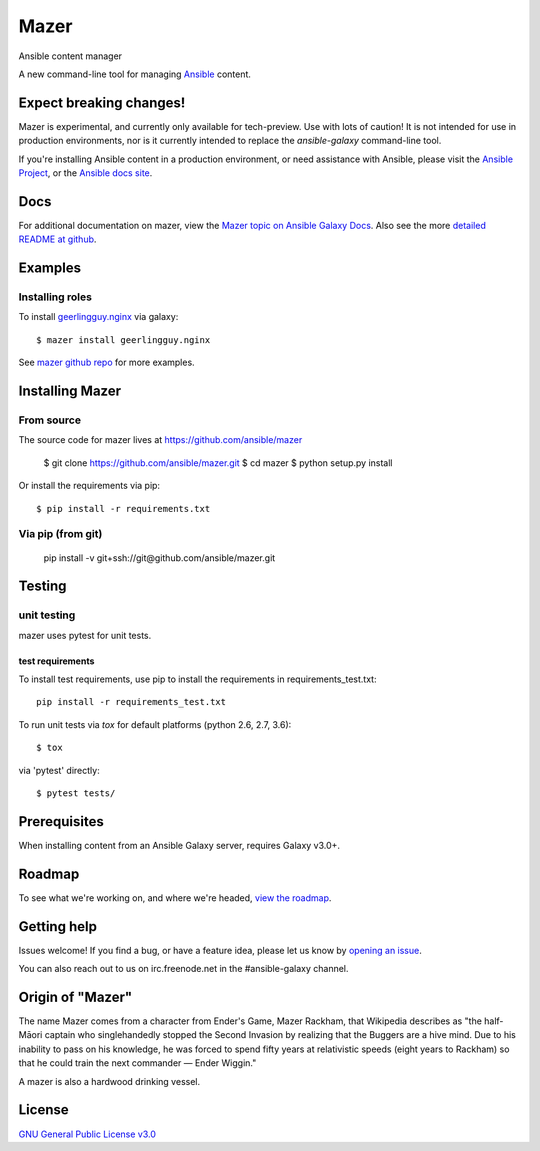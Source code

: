 

=====
Mazer
=====

Ansible content manager

A new command-line tool for managing `Ansible <https://github.com/ansible/ansible>`__ content.

Expect breaking changes!
------------------------

Mazer is experimental, and currently only available for tech-preview. Use with lots of caution! It is not intended for use in
production environments, nor is it currently intended to replace the `ansible-galaxy` command-line tool.

If you're installing Ansible content in a production environment, or need assistance with Ansible, please visit the `Ansible Project <https://github.com/ansible/ansible>`__,
or the `Ansible docs site <https://docs.ansible.com>`__.

Docs
----

For additional documentation on mazer, view the `Mazer topic on Ansible Galaxy Docs <https://galaxy.ansible.com/docs/mazer/index.html>`__.
Also see the more `detailed README at github <https://github.com/ansible/mazer/blob/devel/README.md>`__.

Examples
--------

Installing roles
````````````````

To install `geerlingguy.nginx <https://galaxy.ansible.com/geerlingguy/nginx/>`__ via galaxy::

    $ mazer install geerlingguy.nginx

See `mazer github repo <https://github.com/ansible/mazer>`__ for more examples.

Installing Mazer
----------------

From source
```````````

The source code for mazer lives at `https://github.com/ansible/mazer <https://github.com/ansible/mazer>`__

    $ git clone https://github.com/ansible/mazer.git
    $ cd mazer
    $ python setup.py install

Or install the requirements via pip::

    $ pip install -r requirements.txt

Via pip (from git)
``````````````````

    pip install -v git+ssh://git@github.com/ansible/mazer.git

Testing
-------

unit testing
````````````

mazer uses pytest for unit tests.

test requirements
~~~~~~~~~~~~~~~~~

To install test requirements, use pip to install the requirements in requirements_test.txt::

    pip install -r requirements_test.txt

To run unit tests via `tox` for default platforms (python 2.6, 2.7, 3.6)::

    $ tox

via 'pytest' directly::

    $ pytest tests/

Prerequisites
-------------

When installing content from an Ansible Galaxy server, requires Galaxy v3.0+.

Roadmap
-------

To see what we're working on, and where we're headed, `view the roadmap <https://github.com/ansible/mazer/ROADMAP.md>`__.

Getting help
------------

Issues welcome! If you find a bug, or have a feature idea, please let us know by `opening an issue <https://github.com/ansible/mazer/issues>`__.

You can also reach out to us on irc.freenode.net in the #ansible-galaxy channel.

Origin of "Mazer"
-----------------

The name Mazer comes from a character from Ender's Game, Mazer Rackham, that Wikipedia describes as "the half-Māori captain who singlehandedly stopped the Second Invasion by realizing that the Buggers are a hive mind. Due to his inability to pass on his knowledge, he was forced to spend fifty years at relativistic speeds (eight years to Rackham) so that he could train the next commander — Ender Wiggin."

A mazer is also a hardwood drinking vessel.

License
-------

`GNU General Public License v3.0 <https://github.com/ansible/mazer/LICENSE>`__
